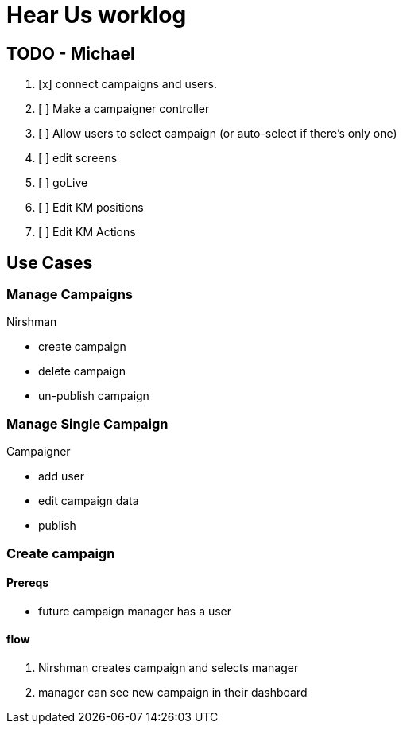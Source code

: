 = Hear Us worklog

== TODO - Michael

1. [x] connect campaigns and users.
1. [ ] Make a campaigner controller
1. [ ] Allow users to select campaign (or auto-select if there's only one)
1. [ ] edit screens
1. [ ] goLive
1. [ ] Edit KM positions
1. [ ] Edit KM Actions

== Use Cases

=== Manage Campaigns
****
Nirshman
****
* create campaign
* delete campaign
* un-publish campaign

=== Manage Single Campaign
****
Campaigner
****
* add user
* edit campaign data
* publish


=== Create campaign

==== Prereqs
* future campaign manager has a user

==== flow
1. Nirshman creates campaign and selects manager
1. manager can see new campaign in their dashboard


